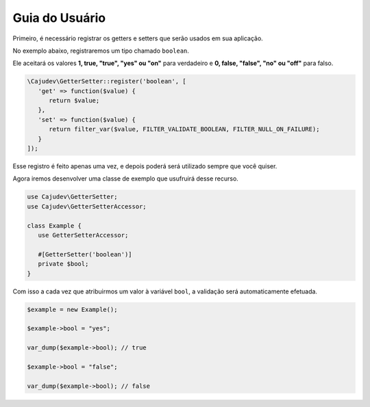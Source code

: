 ===============
Guia do Usuário
===============

Primeiro, é necessário registrar os getters e setters que serão usados em sua aplicação.

No exemplo abaixo, registraremos um tipo chamado ``boolean``.

Ele aceitará os valores **1, true, "true", "yes" ou "on"** para verdadeiro  e **0, false, "false", "no" ou "off"** para falso.

.. code:: php

   \Cajudev\GetterSetter::register('boolean', [
      'get' => function($value) {
         return $value;
      },
      'set' => function($value) {
         return filter_var($value, FILTER_VALIDATE_BOOLEAN, FILTER_NULL_ON_FAILURE);
      }
   ]);

Esse registro é feito apenas uma vez, e depois poderá será utilizado sempre que você quiser.

Agora iremos desenvolver uma classe de exemplo que usufruirá desse recurso.

.. code:: php

   use Cajudev\GetterSetter;
   use Cajudev\GetterSetterAccessor;

   class Example {
      use GetterSetterAccessor;

      #[GetterSetter('boolean')]
      private $bool;
   }

Com isso a cada vez que atribuirmos um valor à variável ``bool``, a validação será automaticamente efetuada.

.. code:: php

   $example = new Example();

   $example->bool = "yes";

   var_dump($example->bool); // true

   $example->bool = "false";

   var_dump($example->bool); // false